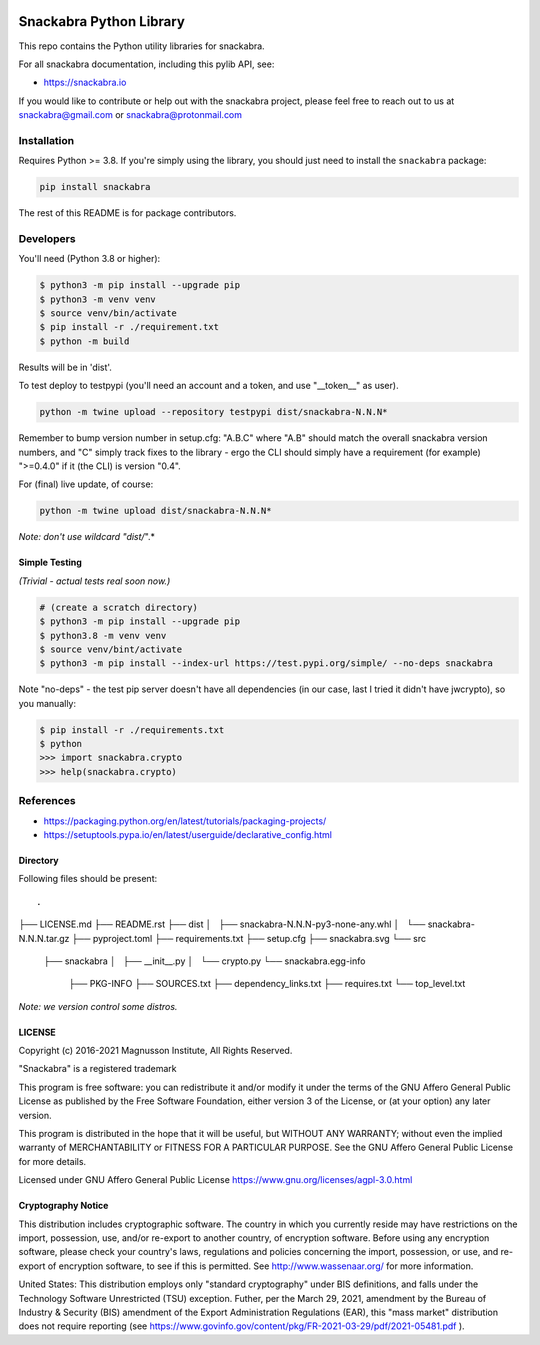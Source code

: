 .. image:: snackabra.svg
   :height: 100px
   :align: center
   :alt: The 'michat' Pet Logo

========================
Snackabra Python Library
========================

This repo contains the Python utility libraries for snackabra.

For all snackabra documentation, including this pylib API, see:

* https://snackabra.io

If you would like to contribute or help out with the snackabra
project, please feel free to reach out to us at snackabra@gmail.com or
snackabra@protonmail.com


Installation
============

Requires Python >= 3.8.  If you're simply using the library, you
should just need to install the ``snackabra`` package:

.. code-block:: console

   pip install snackabra


The rest of this README is for package contributors.


Developers
==========


You'll need (Python 3.8 or higher):

.. code-block:: console

   $ python3 -m pip install --upgrade pip
   $ python3 -m venv venv
   $ source venv/bin/activate
   $ pip install -r ./requirement.txt
   $ python -m build

Results will be in 'dist'.

To test deploy to testpypi (you'll need an account and a token, and
use "__token__" as user). 

.. code-block:: console

   python -m twine upload --repository testpypi dist/snackabra-N.N.N*

Remember to bump version number in setup.cfg: "A.B.C" where "A.B"
should match the overall snackabra version numbers, and "C" simply
track fixes to the library - ergo the CLI should simply have a
requirement (for example) ">=0.4.0" if it (the CLI) is version "0.4".

For (final) live update, of course:

.. code-block:: console

   python -m twine upload dist/snackabra-N.N.N*

*Note: don't use wildcard "dist/*".*


Simple Testing
--------------

*(Trivial - actual tests real soon now.)*

.. code-block:: console
		
   # (create a scratch directory)
   $ python3 -m pip install --upgrade pip
   $ python3.8 -m venv venv
   $ source venv/bint/activate
   $ python3 -m pip install --index-url https://test.pypi.org/simple/ --no-deps snackabra

Note "no-deps" - the test pip server doesn't have all dependencies (in
our case, last I tried it didn't have jwcrypto), so you manually:


.. code-block:: console

   $ pip install -r ./requirements.txt
   $ python
   >>> import snackabra.crypto
   >>> help(snackabra.crypto)
   


References
==========

* https://packaging.python.org/en/latest/tutorials/packaging-projects/
* https://setuptools.pypa.io/en/latest/userguide/declarative_config.html


Directory
---------

Following files should be present:

::

.
├── LICENSE.md
├── README.rst
├── dist
│   ├── snackabra-N.N.N-py3-none-any.whl
│   └── snackabra-N.N.N.tar.gz
├── pyproject.toml
├── requirements.txt
├── setup.cfg
├── snackabra.svg
└── src
    ├── snackabra
    │   ├── __init__.py
    │   └── crypto.py
    └── snackabra.egg-info
        ├── PKG-INFO
        ├── SOURCES.txt
        ├── dependency_links.txt
        ├── requires.txt
        └── top_level.txt


*Note: we version control some distros.*


LICENSE
-------

Copyright (c) 2016-2021 Magnusson Institute, All Rights Reserved.

"Snackabra" is a registered trademark

This program is free software: you can redistribute it and/or modify
it under the terms of the GNU Affero General Public License as
published by the Free Software Foundation, either version 3 of the
License, or (at your option) any later version.

This program is distributed in the hope that it will be useful, but
WITHOUT ANY WARRANTY; without even the implied warranty of
MERCHANTABILITY or FITNESS FOR A PARTICULAR PURPOSE.  See the GNU
Affero General Public License for more details.

Licensed under GNU Affero General Public License
https://www.gnu.org/licenses/agpl-3.0.html


Cryptography Notice
-------------------

This distribution includes cryptographic software. The country in
which you currently reside may have restrictions on the import,
possession, use, and/or re-export to another country, of encryption
software. Before using any encryption software, please check your
country's laws, regulations and policies concerning the import,
possession, or use, and re-export of encryption software, to see if
this is permitted. See http://www.wassenaar.org/ for more information.

United States: This distribution employs only "standard cryptography"
under BIS definitions, and falls under the Technology Software
Unrestricted (TSU) exception.  Futher, per the March 29, 2021,
amendment by the Bureau of Industry & Security (BIS) amendment of the
Export Administration Regulations (EAR), this "mass market"
distribution does not require reporting (see
https://www.govinfo.gov/content/pkg/FR-2021-03-29/pdf/2021-05481.pdf ).
